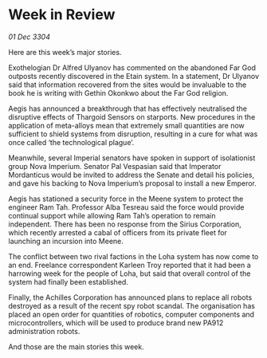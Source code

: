* Week in Review

/01 Dec 3304/

Here are this week’s major stories. 

Exothelogian Dr Alfred Ulyanov has commented on the abandoned Far God outposts recently discovered in the Etain system. In a statement, Dr Ulyanov said that information recovered from the sites would be invaluable to the book he is writing with Gethin Okonkwo about the Far God religion. 

Aegis has announced a breakthrough that has effectively neutralised the disruptive effects of Thargoid Sensors on starports. New procedures in the application of meta-alloys mean that extremely small quantities are now sufficient to shield systems from disruption, resulting in a cure for what was once called ‘the technological plague’. 

Meanwhile, several Imperial senators have spoken in support of isolationist group Nova Imperium. Senator Pal Vespasian said that Imperator Mordanticus would be invited to address the Senate and detail his policies, and gave his backing to Nova Imperium’s proposal to install a new Emperor. 

Aegis has stationed a security force in the Meene system to protect the engineer Ram Tah. Professor Alba Tesreau said the force would provide continual support while allowing Ram Tah’s operation to remain independent. There has been no response from the Sirius Corporation, which recently arrested a cabal of officers from its private fleet for launching an incursion into Meene. 

The conflict between two rival factions in the Loha system has now come to an end. Freelance correspondent Karleen Troy reported that it had been a harrowing week for the people of Loha, but said that overall control of the system had finally been established. 

Finally, the Achilles Corporation has announced plans to replace all robots destroyed as a result of the recent spy robot scandal. The organisation has placed an open order for quantities of robotics, computer components and microcontrollers, which will be used to produce brand new PA912 administration robots. 

And those are the main stories this week.